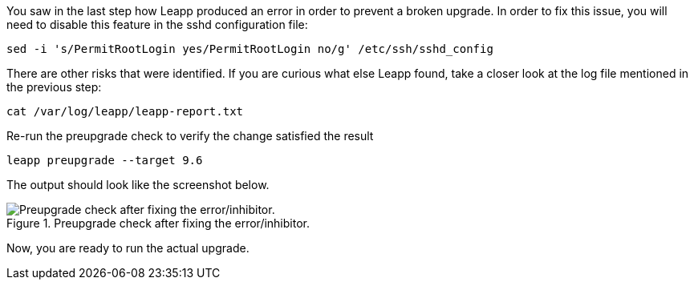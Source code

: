 :imagesdir: ../assets/images

You saw in the last step how Leapp produced an error in order to prevent
a broken upgrade. In order to fix this issue, you will need to disable
this feature in the sshd configuration file:

[source,bash,run]
----
sed -i 's/PermitRootLogin yes/PermitRootLogin no/g' /etc/ssh/sshd_config
----

There are other risks that were identified. If you are curious what else
Leapp found, take a closer look at the log file mentioned in the
previous step:

[source,bash,run]
----
cat /var/log/leapp/leapp-report.txt
----

Re-run the preupgrade check to verify the change satisfied the result

[source,bash,run]
----
leapp preupgrade --target 9.6
----

The output should look like the screenshot below.

.Preupgrade check after fixing the error/inhibitor.
image::noerrorsorinhibitors.png[Preupgrade check after fixing the error/inhibitor.]

Now, you are ready to run the actual upgrade.

